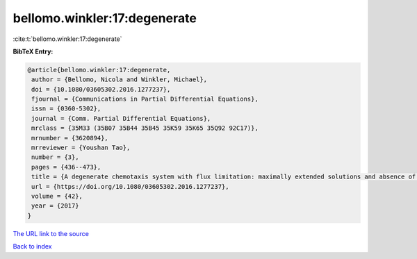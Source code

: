 bellomo.winkler:17:degenerate
=============================

:cite:t:`bellomo.winkler:17:degenerate`

**BibTeX Entry:**

.. code-block:: bibtex

   @article{bellomo.winkler:17:degenerate,
    author = {Bellomo, Nicola and Winkler, Michael},
    doi = {10.1080/03605302.2016.1277237},
    fjournal = {Communications in Partial Differential Equations},
    issn = {0360-5302},
    journal = {Comm. Partial Differential Equations},
    mrclass = {35M33 (35B07 35B44 35B45 35K59 35K65 35Q92 92C17)},
    mrnumber = {3620894},
    mrreviewer = {Youshan Tao},
    number = {3},
    pages = {436--473},
    title = {A degenerate chemotaxis system with flux limitation: maximally extended solutions and absence of gradient blow-up},
    url = {https://doi.org/10.1080/03605302.2016.1277237},
    volume = {42},
    year = {2017}
   }
`The URL link to the source <ttps://doi.org/10.1080/03605302.2016.1277237}>`_


`Back to index <../By-Cite-Keys.html>`_
